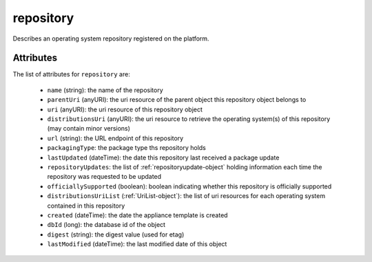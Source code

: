 .. Copyright 2017 FUJITSU LIMITED

.. _repository-object:

repository
==========

Describes an operating system repository registered on the platform.

Attributes
~~~~~~~~~~

The list of attributes for ``repository`` are:

	* ``name`` (string): the name of the repository
	* ``parentUri`` (anyURI): the uri resource of the parent object this repository object belongs to
	* ``uri`` (anyURI): the uri resource of this repository object
	* ``distributionsUri`` (anyURI): the uri resource to retrieve the operating system(s) of this repository (may contain minor versions)
	* ``url`` (string): the URL endpoint of this repository
	* ``packagingType``: the package type ths repository holds
	* ``lastUpdated`` (dateTime): the date this repository last received a package update
	* ``repositoryUpdates``: the list of :ref:`repositoryupdate-object` holding information each time the repository was requested to be updated
	* ``officiallySupported`` (boolean): boolean indicating whether this repository is officially supported
	* ``distributionsUriList`` (:ref:`UriList-object`): the list of uri resources for each operating system contained in this repository
	* ``created`` (dateTime): the date the appliance template is created
	* ``dbId`` (long): the database id of the object
	* ``digest`` (string): the digest value (used for etag)
	* ``lastModified`` (dateTime): the last modified date of this object


